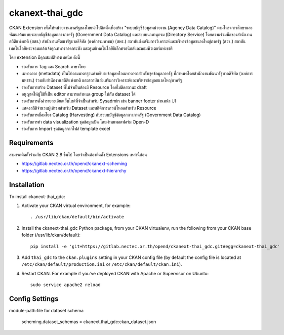 =============
ckanext-thai_gdc
=============

CKAN Extension เพื่อให้หน่วยงานภาครัฐของไทยนำไปติดตั้งเพื่อสร้าง "ระบบบัญชีข้อมูลหน่วยงาน (Agency Data Catalog)" ตามโครงการศึกษาและพัฒนาต้นแบบระบบบัญชีข้อมูลกลางภาครัฐ (Government Data Catalog) และระบบนามานุกรม (Directory Service) โดยความร่วมมือของสำนักงานสถิติแห่งชาติ (สสช.) สำนักงานพัฒนารัฐบาลดิจิทัล (องค์การมหาชน) (สพร.) สถาบันส่งเสริมการวิเคราะห์และบริหารข้อมูลขนาดใหญ่ภาครัฐ (สวข.) สถาบันเทคโนโลยีพระจอมเกล้าเจ้าคุณทหารลาดกระบัง และศูนย์เทคโนโลยีอิเล็กทรอนิกส์และคอมพิวเตอร์แห่งชาติ 

โดย extension มีคุณสมบัติทางเทคนิค ดังนี้

- รองรับการ Tag และ Search ภาษาไทย
- เมทาดาตา (metadata) เป็นไปตามมาตรฐานคำอธิบายข้อมูลหรือเมทาดาตาสำหรับชุดข้อมูลภาครัฐ ที่กำหนดโดยสำนักงานพัฒนารัฐบาลดิจิทัล (องค์การมหาชน) ร่วมกับสำนักงานสถิติแห่งชาติ และสถาบันส่งเสริมการวิเคราะห์และบริหารข้อมูลขนาดใหญ่ภาครัฐ
- รองรับการสร้าง Dataset ที่ไม่จำเป็นต้องมี Resource โดยไม่ติดสถานะ draft
- อนุญาตให้ผู้ใช้ที่เป็น editor สามารถกำหนด group ให้กับ dataset ได้
- รองรับการตั้งค่ารายละเอียดเว็บไซต์ที่จำเป็นสำหรับ Sysadmin เช่น banner footer ผ่านหน้า UI
- แสดงสถิติจำนวนผู้เข้าชมสำหรับ Dataset และสถิติการดาวน์โหลดสำหรับ Resource
- รองรับการเชื่อมโยง Catalog (Harvesting) กับระบบบัญชีข้อมูลกลางภาครัฐ (Government Data Catalog)
- รองรับการทำ data visualization ชุดข้อมูลเปิด โดยผ่านแพลตฟอร์ม Open-D
- รองรับการ Import ชุดข้อมูลจากไฟล์ template excel

------------
Requirements
------------

สามารถติดตั้งร่วมกับ CKAN 2.8 ขึ้นไป โดยจำเป็นต้องติดตั้ง Extensions เหล่านี้ก่อน 

- https://gitlab.nectec.or.th/opend/ckanext-scheming
- https://gitlab.nectec.or.th/opend/ckanext-hierarchy


------------
Installation
------------

.. Add any additional install steps to the list below.
   For example installing any non-Python dependencies or adding any required
   config settings.

To install ckanext-thai_gdc:

1. Activate your CKAN virtual environment, for example::

     . /usr/lib/ckan/default/bin/activate

2. Install the ckanext-thai_gdc Python package, from your CKAN virtualenv, run the following from your CKAN base folder (/usr/lib/ckan/default)::

     pip install -e 'git+https://gitlab.nectec.or.th/opend/ckanext-thai_gdc.git#egg=ckanext-thai_gdc'

3. Add ``thai_gdc`` to the ``ckan.plugins`` setting in your CKAN
   config file (by default the config file is located at
   ``/etc/ckan/default/production.ini`` or ``/etc/ckan/default/ckan.ini``).

4. Restart CKAN. For example if you've deployed CKAN with Apache or Supervisor on Ubuntu::

     sudo service apache2 reload

---------------
Config Settings
---------------

module-path:file for dataset schema

     scheming.dataset_schemas = ckanext.thai_gdc:ckan_dataset.json
